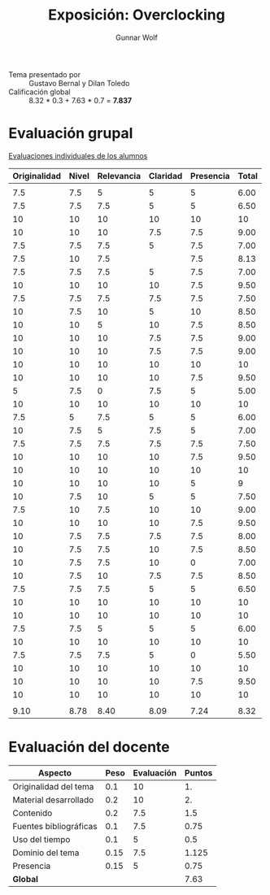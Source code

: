 #+title: Exposición: Overclocking
#+author: Gunnar Wolf

- Tema presentado por :: Gustavo Bernal y Dilan Toledo
- Calificación global :: 8.32 * 0.3 + 7.63 * 0.7 = *7.837*

* Evaluación grupal

[[./evaluacion_alumnos.pdf][Evaluaciones individuales de los alumnos]]

|--------------+-------+------------+----------+-----------+-------|
| Originalidad | Nivel | Relevancia | Claridad | Presencia | Total |
|--------------+-------+------------+----------+-----------+-------|
|              |       |            |          |           |       |
|          7.5 |   7.5 |          5 |        5 |         5 |  6.00 |
|          7.5 |   7.5 |        7.5 |        5 |         5 |  6.50 |
|           10 |    10 |         10 |       10 |        10 |    10 |
|           10 |    10 |         10 |      7.5 |       7.5 |  9.00 |
|          7.5 |   7.5 |        7.5 |        5 |       7.5 |  7.00 |
|          7.5 |    10 |        7.5 |          |       7.5 |  8.13 |
|          7.5 |   7.5 |        7.5 |        5 |       7.5 |  7.00 |
|           10 |    10 |         10 |       10 |       7.5 |  9.50 |
|          7.5 |   7.5 |        7.5 |      7.5 |       7.5 |  7.50 |
|           10 |   7.5 |         10 |        5 |        10 |  8.50 |
|           10 |    10 |          5 |       10 |       7.5 |  8.50 |
|           10 |    10 |         10 |      7.5 |       7.5 |  9.00 |
|           10 |    10 |         10 |      7.5 |       7.5 |  9.00 |
|           10 |    10 |         10 |       10 |        10 |    10 |
|           10 |    10 |         10 |       10 |       7.5 |  9.50 |
|            5 |   7.5 |          0 |      7.5 |         5 |  5.00 |
|           10 |    10 |         10 |       10 |        10 |    10 |
|          7.5 |     5 |        7.5 |        5 |         5 |  6.00 |
|           10 |   7.5 |          5 |      7.5 |         5 |  7.00 |
|          7.5 |   7.5 |        7.5 |      7.5 |       7.5 |  7.50 |
|           10 |    10 |         10 |       10 |       7.5 |  9.50 |
|           10 |    10 |         10 |       10 |        10 |    10 |
|           10 |    10 |         10 |       10 |         5 |     9 |
|           10 |   7.5 |         10 |        5 |         5 |  7.50 |
|          7.5 |    10 |        7.5 |       10 |        10 |  9.00 |
|           10 |    10 |         10 |       10 |       7.5 |  9.50 |
|           10 |   7.5 |        7.5 |      7.5 |       7.5 |  8.00 |
|           10 |   7.5 |        7.5 |       10 |       7.5 |  8.50 |
|           10 |   7.5 |        7.5 |       10 |         0 |  7.00 |
|           10 |   7.5 |         10 |      7.5 |       7.5 |  8.50 |
|          7.5 |   7.5 |        7.5 |        5 |         5 |  6.50 |
|           10 |    10 |         10 |       10 |        10 |    10 |
|           10 |    10 |         10 |       10 |        10 |    10 |
|          7.5 |   7.5 |          5 |        5 |         5 |  6.00 |
|           10 |    10 |         10 |       10 |        10 |    10 |
|          7.5 |   7.5 |        7.5 |        5 |         0 |  5.50 |
|           10 |    10 |         10 |       10 |        10 |    10 |
|           10 |    10 |         10 |       10 |       7.5 |  9.50 |
|           10 |    10 |         10 |       10 |        10 |    10 |
|              |       |            |          |           |       |
|--------------+-------+------------+----------+-----------+-------|
|         9.10 |  8.78 |       8.40 |     8.09 |      7.24 |  8.32 |
|--------------+-------+------------+----------+-----------+-------|
#+TBLFM: @>$1..@>$6=vmean(@II..@III-1); f-2::@3$>..@>>>$>=vmean($1..$5); f-2

* Evaluación del docente

| *Aspecto*              | *Peso* | *Evaluación* | *Puntos* |
|------------------------+--------+--------------+----------|
| Originalidad del tema  |    0.1 |           10 |       1. |
| Material desarrollado  |    0.2 |           10 |       2. |
| Contenido              |    0.2 |          7.5 |      1.5 |
| Fuentes bibliográficas |    0.1 |          7.5 |     0.75 |
| Uso del tiempo         |    0.1 |            5 |      0.5 |
| Dominio del tema       |   0.15 |          7.5 |    1.125 |
| Presencia              |   0.15 |            5 |     0.75 |
|------------------------+--------+--------------+----------|
| *Global*               |        |              |     7.63 |
#+TBLFM: @<<$4..@>>$4=$2*$3::$4=vsum(@<<..@>>);f-2
